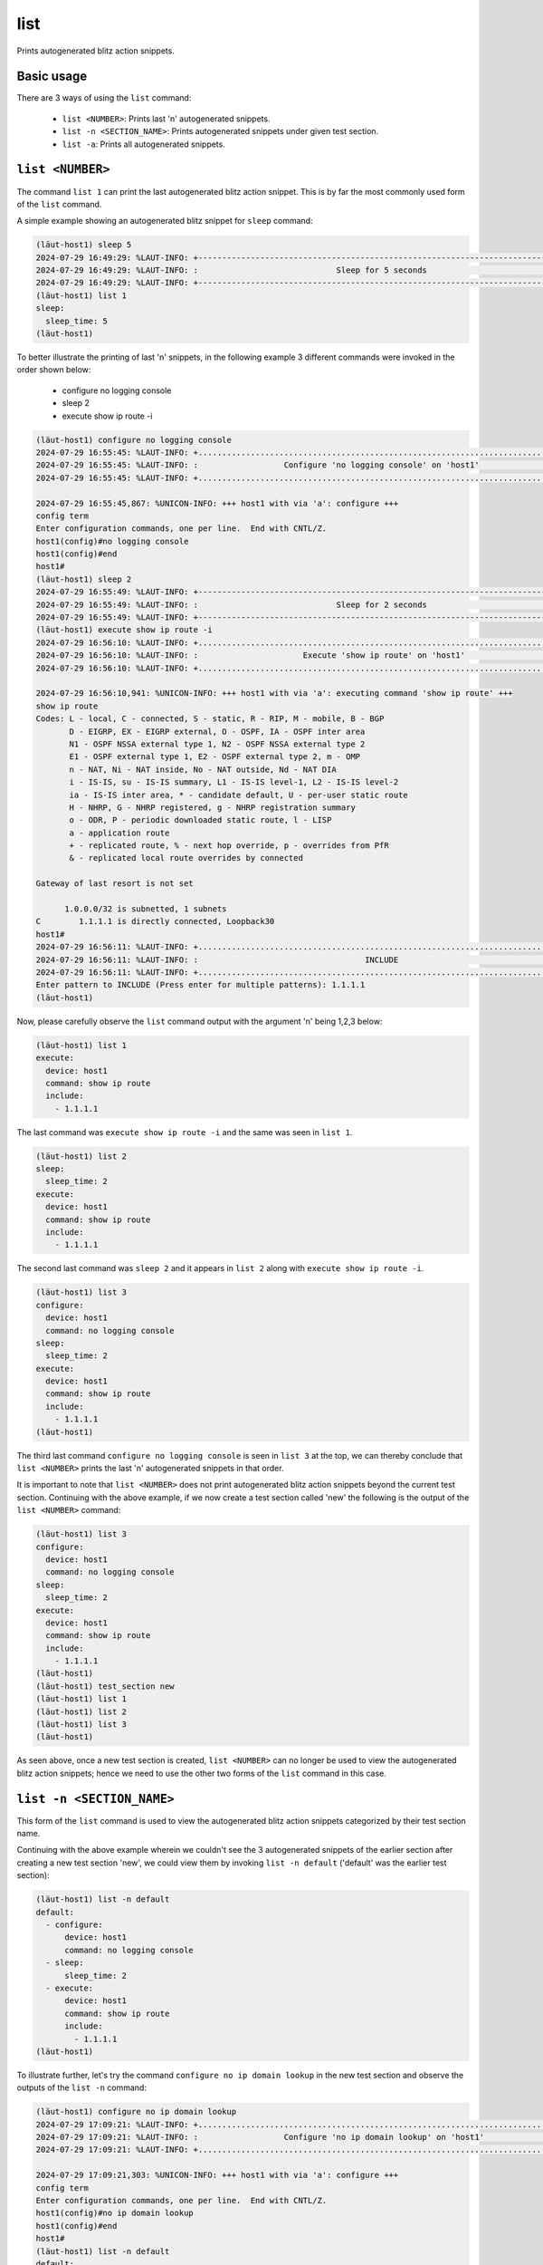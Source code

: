 list
====

Prints autogenerated blitz action snippets.

Basic usage
-----------

There are 3 ways of using the ``list`` command:

   * ``list <NUMBER>``: Prints last 'n' autogenerated snippets.
   * ``list -n <SECTION_NAME>``: Prints autogenerated snippets under given test section.
   * ``list -a``: Prints all autogenerated snippets.

``list <NUMBER>``
-----------------

The command ``list 1`` can print the last autogenerated blitz action snippet. This is
by far the most commonly used form of the ``list`` command.

A simple example showing an autogenerated blitz snippet for ``sleep`` command:

.. code-block:: console

   (lӓut-host1) sleep 5
   2024-07-29 16:49:29: %LAUT-INFO: +------------------------------------------------------------------------------+
   2024-07-29 16:49:29: %LAUT-INFO: :                             Sleep for 5 seconds                              :
   2024-07-29 16:49:29: %LAUT-INFO: +------------------------------------------------------------------------------+
   (lӓut-host1) list 1
   sleep:
     sleep_time: 5
   (lӓut-host1)

To better illustrate the printing of last 'n' snippets, in the following example 3 different
commands were invoked in the order shown below:

   * configure no logging console
   * sleep 2
   * execute show ip route -i

.. code-block:: console

   (lӓut-host1) configure no logging console
   2024-07-29 16:55:45: %LAUT-INFO: +..............................................................................+
   2024-07-29 16:55:45: %LAUT-INFO: :                  Configure 'no logging console' on 'host1'                   :
   2024-07-29 16:55:45: %LAUT-INFO: +..............................................................................+
   
   2024-07-29 16:55:45,867: %UNICON-INFO: +++ host1 with via 'a': configure +++
   config term
   Enter configuration commands, one per line.  End with CNTL/Z.
   host1(config)#no logging console
   host1(config)#end
   host1#
   (lӓut-host1) sleep 2
   2024-07-29 16:55:49: %LAUT-INFO: +------------------------------------------------------------------------------+
   2024-07-29 16:55:49: %LAUT-INFO: :                             Sleep for 2 seconds                              :
   2024-07-29 16:55:49: %LAUT-INFO: +------------------------------------------------------------------------------+
   (lӓut-host1) execute show ip route -i
   2024-07-29 16:56:10: %LAUT-INFO: +..............................................................................+
   2024-07-29 16:56:10: %LAUT-INFO: :                      Execute 'show ip route' on 'host1'                      :
   2024-07-29 16:56:10: %LAUT-INFO: +..............................................................................+
   
   2024-07-29 16:56:10,941: %UNICON-INFO: +++ host1 with via 'a': executing command 'show ip route' +++
   show ip route
   Codes: L - local, C - connected, S - static, R - RIP, M - mobile, B - BGP
          D - EIGRP, EX - EIGRP external, O - OSPF, IA - OSPF inter area
          N1 - OSPF NSSA external type 1, N2 - OSPF NSSA external type 2
          E1 - OSPF external type 1, E2 - OSPF external type 2, m - OMP
          n - NAT, Ni - NAT inside, No - NAT outside, Nd - NAT DIA
          i - IS-IS, su - IS-IS summary, L1 - IS-IS level-1, L2 - IS-IS level-2
          ia - IS-IS inter area, * - candidate default, U - per-user static route
          H - NHRP, G - NHRP registered, g - NHRP registration summary
          o - ODR, P - periodic downloaded static route, l - LISP
          a - application route
          + - replicated route, % - next hop override, p - overrides from PfR
          & - replicated local route overrides by connected
   
   Gateway of last resort is not set
   
         1.0.0.0/32 is subnetted, 1 subnets
   C        1.1.1.1 is directly connected, Loopback30
   host1#
   2024-07-29 16:56:11: %LAUT-INFO: +..............................................................................+
   2024-07-29 16:56:11: %LAUT-INFO: :                                   INCLUDE                                    :
   2024-07-29 16:56:11: %LAUT-INFO: +..............................................................................+
   Enter pattern to INCLUDE (Press enter for multiple patterns): 1.1.1.1
   (lӓut-host1)

Now, please carefully observe the ``list`` command output with the argument 'n' being 1,2,3 below:

.. code-block:: console

   (lӓut-host1) list 1
   execute:
     device: host1
     command: show ip route
     include:
       - 1.1.1.1

The last command was ``execute show ip route -i`` and the same was seen in ``list 1``.

.. code-block:: console

   (lӓut-host1) list 2
   sleep:
     sleep_time: 2
   execute:
     device: host1
     command: show ip route
     include:
       - 1.1.1.1

The second last command was ``sleep 2`` and it appears in ``list 2`` along with ``execute show ip route -i``.

.. code-block:: console

   (lӓut-host1) list 3
   configure:
     device: host1
     command: no logging console
   sleep:
     sleep_time: 2
   execute:
     device: host1
     command: show ip route
     include:
       - 1.1.1.1
   (lӓut-host1)

The third last command ``configure no logging console`` is seen in ``list 3`` at the top, we can thereby
conclude that ``list <NUMBER>`` prints the last 'n' autogenerated snippets in that order.

It is important to note that ``list <NUMBER>`` does not print autogenerated blitz action snippets
beyond the current test section.
Continuing with the above example, if we now create a test section called 'new' the following is the output
of the ``list <NUMBER>`` command:

.. code-block:: console

   (lӓut-host1) list 3
   configure:
     device: host1
     command: no logging console
   sleep:
     sleep_time: 2
   execute:
     device: host1
     command: show ip route
     include:
       - 1.1.1.1
   (lӓut-host1)
   (lӓut-host1) test_section new
   (lӓut-host1) list 1
   (lӓut-host1) list 2
   (lӓut-host1) list 3
   (lӓut-host1)

As seen above, once a new test section is created, ``list <NUMBER>`` can no longer be used to view
the autogenerated blitz action snippets; hence we need to use the other two forms of the ``list`` command
in this case.

``list -n <SECTION_NAME>``
--------------------------

This form of the ``list`` command is used to view the autogenerated blitz action snippets categorized
by their test section name.

Continuing with the above example wherein we couldn't see the 3 autogenerated snippets of the earlier
section after creating a new test section 'new', we could view them by invoking ``list -n default``
('default' was the earlier test section):

.. code-block:: console

   (lӓut-host1) list -n default
   default:
     - configure:
         device: host1
         command: no logging console
     - sleep:
         sleep_time: 2
     - execute:
         device: host1
         command: show ip route
         include:
           - 1.1.1.1
   (lӓut-host1)

To illustrate further, let's try the command ``configure no ip domain lookup`` in the new test section
and observe the outputs of the ``list -n`` command:

.. code-block:: console

   (lӓut-host1) configure no ip domain lookup
   2024-07-29 17:09:21: %LAUT-INFO: +..............................................................................+
   2024-07-29 17:09:21: %LAUT-INFO: :                  Configure 'no ip domain lookup' on 'host1'                  :
   2024-07-29 17:09:21: %LAUT-INFO: +..............................................................................+
   
   2024-07-29 17:09:21,303: %UNICON-INFO: +++ host1 with via 'a': configure +++
   config term
   Enter configuration commands, one per line.  End with CNTL/Z.
   host1(config)#no ip domain lookup
   host1(config)#end
   host1#
   (lӓut-host1) list -n default
   default:
     - configure:
         device: host1
         command: no logging console
     - sleep:
         sleep_time: 2
     - execute:
         device: host1
         command: show ip route
         include:
           - 1.1.1.1
   (lӓut-host1) list -n new
   new:
     - configure:
         device: host1
         command: no ip domain lookup

As seen above, the ``list -n default`` output doesn't change, however the new configuration reflects
in the output of ``list -n new`` which is the current test section.

``list -a``
------------

To view everything autogenerated so far, one can use ``list -a``. For the same example discussed earlier,
the command output looks like this:

.. code-block:: console

   (lӓut-host1) list -a
   default:
     - configure:
         device: host1
         command: no logging console
     - sleep:
         sleep_time: 2
     - execute:
         device: host1
         command: show ip route
         include:
           - 1.1.1.1
   new:
     - configure:
         device: host1
         command: no ip domain lookup
   (lӓut-host1)

Both the test sections 'default' and 'new' were observed with their corresponding action snippets in
one shot using this command. The action snippets are keyed under their respective test sections and
indented accordingly.
